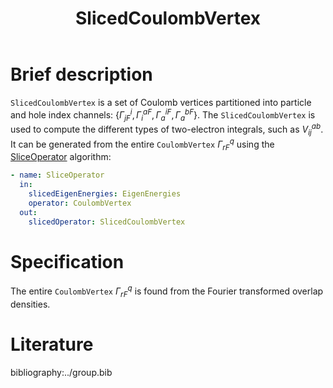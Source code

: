 :PROPERTIES:
:ID: SlicedCoulombVertex
:END:
#+title: SlicedCoulombVertex
# #+OPTIONS: toc:nil

* Brief description

=SlicedCoulombVertex= is a set of Coulomb vertices partitioned
into particle and hole index channels: $\{ \Gamma^i_{jF}, \Gamma_i^{aF}, \Gamma_a^{iF}, \Gamma_a^{bF}\}$.
The =SlicedCoulombVertex= is used to compute the different types of two-electron
integrals, such as $V_{ij}^{ab}$. It can be generated from
the entire =CoulombVertex= $\Gamma^q_{rF}$ using the
[[id:SliceOperator][SliceOperator]] algorithm:

#+begin_src yaml
- name: SliceOperator
  in:
    slicedEigenEnergies: EigenEnergies
    operator: CoulombVertex
  out:
    slicedOperator: SlicedCoulombVertex
#+end_src

* Specification
The entire =CoulombVertex= $\Gamma^q_{rF}$ is found from
the Fourier transformed overlap densities.

* Literature
bibliography:../group.bib


